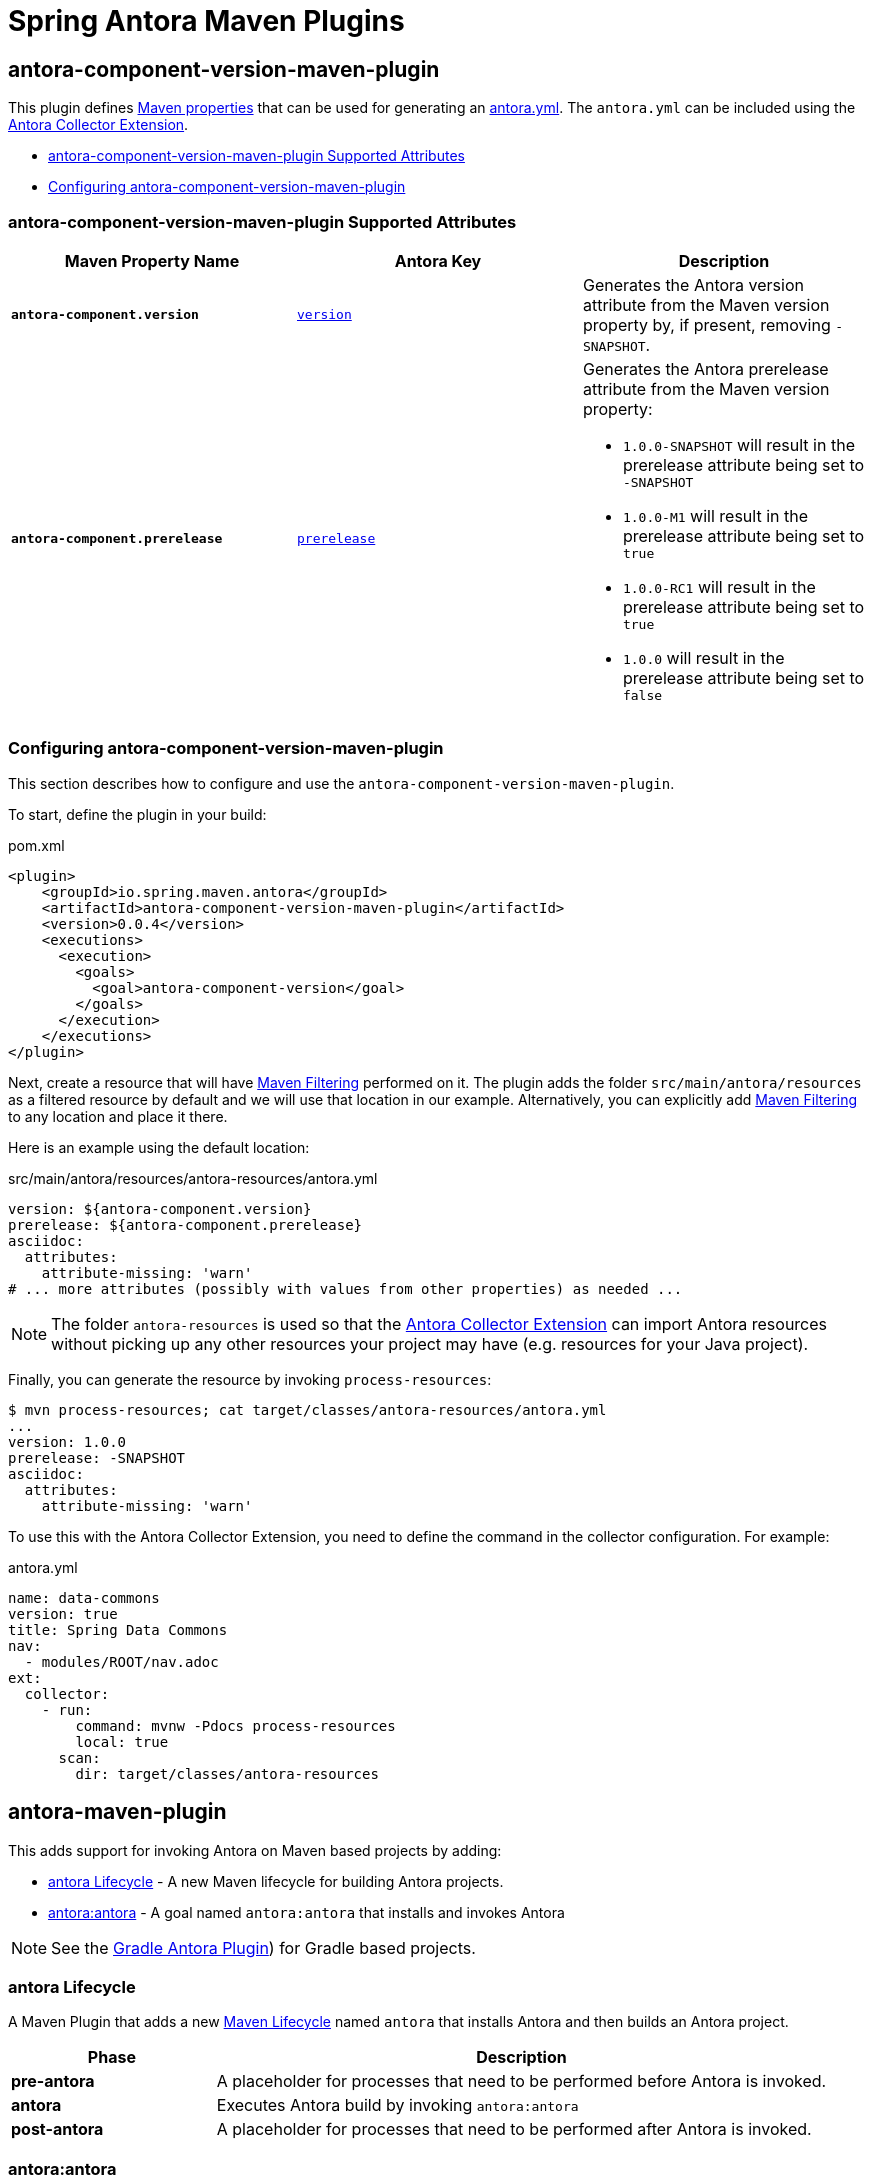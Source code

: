 = Spring Antora Maven Plugins
:version: 0.0.4

== antora-component-version-maven-plugin

This plugin defines https://books.sonatype.com/mvnref-book/reference/resource-filtering-sect-properties.html[Maven properties] that can be used for generating an https://docs.antora.org/antora/latest/component-version-descriptor/[antora.yml].
The `antora.yml` can be included using the https://gitlab.com/antora/antora-collector-extension[Antora Collector Extension].

* <<antora-component-version-attributes>>
* <<antora-component-version-configuring>>

[[antora-component-version-attributes]]
=== antora-component-version-maven-plugin Supported Attributes

[%header,cols="1s,1,1"]
|===
| Maven Property Name
| Antora Key
| Description

| `antora-component.version`
| https://docs.antora.org/antora/latest/component-version-key/[`version`]
| Generates the Antora version attribute from the Maven version property by, if present, removing `-SNAPSHOT`.

| `antora-component.prerelease`
| https://docs.antora.org/antora/latest/version-facets/#prerelease[`prerelease`]
a| Generates the Antora prerelease attribute from the Maven version property:

* `1.0.0-SNAPSHOT` will result in the prerelease attribute being set to `-SNAPSHOT`
* `1.0.0-M1` will result in the prerelease attribute being set to `true`
* `1.0.0-RC1` will result in the prerelease attribute being set to `true`
* `1.0.0` will result in the prerelease attribute being set to `false`
|===

[[antora-component-version-configuring]]
=== Configuring antora-component-version-maven-plugin

This section describes how to configure and use the `antora-component-version-maven-plugin`.

To start, define the plugin in your build:

.pom.xml
[source,xml,subs=+attributes]
----
<plugin>
    <groupId>io.spring.maven.antora</groupId>
    <artifactId>antora-component-version-maven-plugin</artifactId>
    <version>{version}</version>
    <executions>
      <execution>
        <goals>
          <goal>antora-component-version</goal>
        </goals>
      </execution>
    </executions>
</plugin>
----

Next, create a resource that will have https://maven.apache.org/plugins/maven-resources-plugin/examples/filter.html[Maven Filtering] performed on it.
The plugin adds the folder `src/main/antora/resources` as a filtered resource by default and we will use that location in our example.
Alternatively, you can explicitly add https://maven.apache.org/plugins/maven-resources-plugin/examples/filter.html[Maven Filtering] to any location and place it there.

Here is an example using the default location:

.src/main/antora/resources/antora-resources/antora.yml
[source,yml]
----
version: ${antora-component.version}
prerelease: ${antora-component.prerelease}
asciidoc:
  attributes:
    attribute-missing: 'warn'
# ... more attributes (possibly with values from other properties) as needed ...
----

NOTE: The folder `antora-resources` is used so that the https://gitlab.com/antora/antora-collector-extension[Antora Collector Extension] can import Antora resources without picking up any other resources your project may have (e.g. resources for your Java project).

Finally, you can generate the resource by invoking `process-resources`:

[source,bash]
----
$ mvn process-resources; cat target/classes/antora-resources/antora.yml
...
version: 1.0.0
prerelease: -SNAPSHOT
asciidoc:
  attributes:
    attribute-missing: 'warn'
----

To use this with the Antora Collector Extension, you need to define the command in the collector configuration.
For example:

.antora.yml
[source,yml]
----
name: data-commons
version: true
title: Spring Data Commons
nav:
  - modules/ROOT/nav.adoc
ext:
  collector:
    - run:
        command: mvnw -Pdocs process-resources
        local: true
      scan:
        dir: target/classes/antora-resources
----


== antora-maven-plugin

This adds support for invoking Antora on Maven based projects by adding:

* <<antora-lifecycle>> - A new Maven lifecycle for building Antora projects.
* <<antora-antora>> - A goal named `antora:antora` that installs and invokes Antora

NOTE: See the https://docs.antora.org/gradle-plugin/latest/[Gradle Antora Plugin]) for Gradle based projects.

[[antora-lifecycle]]
=== antora Lifecycle

A Maven Plugin that adds a new https://maven.apache.org/guides/introduction/introduction-to-the-lifecycle.html[Maven Lifecycle] named `antora` that installs Antora and then builds an Antora project.

[%header,cols="1s,3"]
|===
| Phase
| Description

| pre-antora
| A placeholder for processes that need to be performed before Antora is invoked.

| antora
| Executes Antora build by invoking `antora:antora`

| post-antora
| A placeholder for processes that need to be performed after Antora is invoked.
|===


[[antora-antora]]
=== antora:antora

The goal `antora:antora` leverages https://github.com/mojo-executor/mojo-executor[mojo-executor] to dynamically install run Antora from a Maven build.

* <<antora-antora-attributes>>
* <<antora-antora-configuring>>

[[antora-antora-attributes]]
==== antora:antora Supported Attributes

[%header,cols="1s,1,2a"]
|===
| Maven Property Name
| Description
| Example

| `<version>`
| The version of Antora to use. Default is `3.2.0-alpha.2`
|
.pom.xml
[source,xml]
----
<configuration>
  <environment>
    <version>3.1.4</version>
  </environment>
</configuration>
----

| `environment`
| The optional environment element that contains additional environment variables.
|
.pom.xml
[source,xml]
----
<configuration>
  <environment>
    <SEARCH_API_KEY>12346</SEARCH_API_KEY>
    <GOOGLE_ANALYTICS_KEY>abcxyz</GOOGLE_ANALYTICS_KEY>
  </environment>
</configuration>
----

| `options`
| The optional environment element that contains additional Antora CLI options.
The Default is `--to-dir=target/antora/site`, `--stactrace`
|
.pom.xml
[source,xml]
----
<configuration>
  <options>
    <option>--log-failure-level=warn</log-failure-level>
  </options>
</configuration>
----

| `node/version`
| The optional value of node to use to run Antora.
The Default is `v18.17.1`
|
.pom.xml
[source,xml]
----
<configuration>
  <node>
    <version>v16.16.0</version>
  </node>
</configuration>
----

| `playbook`
| The Antora Playbook to use
The Default is `antora-playbook.yml`
|
.pom.xml
[source,xml]
----
<configuration>
  <options>
    <playbook>src/main/antora/antora-playbook.yml</playbook>
  </options>
</configuration>
----

| `packages`
| The optional property that specifies any additional Node.js Antora and Asciidoctor extension packages the plugin should install.
The Default is `antora-playbook.yml`
|
.pom.xml
[source,xml]
----
<configuration>
  <packages>
    <package>@springio/asciidoctor-extensions@1.0.0-alpha.9</package>
  </packages>
</configuration>
----
|===


[[antora-antora-configuring]]
==== Configuring antora:antora

This section describes how to configure and use `antora:antora`.

To start, define the plugin in your build within the root of a folder that contains your Antora files:

.pom.xml
[source,xml,subs=+attributes]
----
<plugin>
    <groupId>io.spring.maven.antora</groupId>
    <artifactId>antora-maven-plugin</artifactId>
    <version>{version}</version>
    <extensions>true</extensions>
</plugin>
----

IMPORTANT: Ensure that you specify `<extensions>true</extensions>` to ensure that the custom lifecycle is also registered.

You can now invoke Antora using `antora` and view the results:

[source,bash]
----
$ mvn antora
...
# view the results
$ tree target/antora/site -P '*.html'
├── _
│   ├── css
│   ├── font
│   ├── img
│   └── js
│       └── vendor
└── test
    └── 1.0.0-SNAPSHOT
        └── index.html
----
